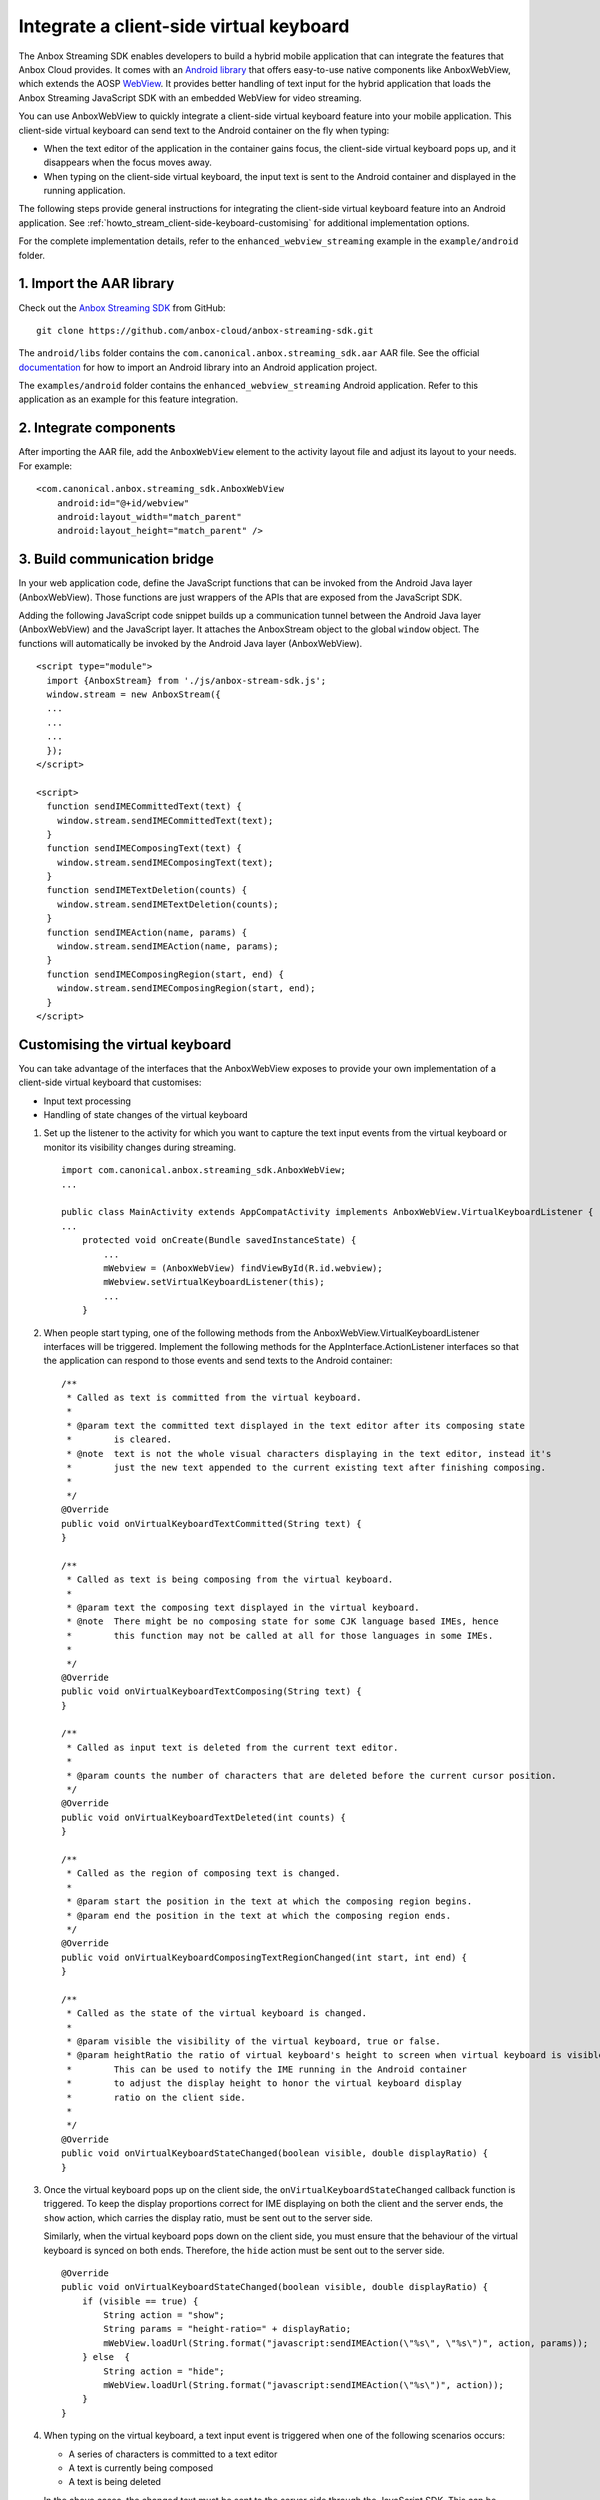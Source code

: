 .. _howto_stream_client-side-keyboard:

========================================
Integrate a client-side virtual keyboard
========================================

The Anbox Streaming SDK enables developers to build a hybrid mobile
application that can integrate the features that Anbox Cloud provides.
It comes with an `Android library <https://developer.android.com/studio/projects/android-library>`_
that offers easy-to-use native components like AnboxWebView, which
extends the AOSP
`WebView <https://developer.android.com/reference/android/webkit/WebView>`_.
It provides better handling of text input for the hybrid application
that loads the Anbox Streaming JavaScript SDK with an embedded WebView
for video streaming.

You can use AnboxWebView to quickly integrate a client-side virtual
keyboard feature into your mobile application. This client-side virtual
keyboard can send text to the Android container on the fly when typing:

-  When the text editor of the application in the container gains focus,
   the client-side virtual keyboard pops up, and it disappears when the
   focus moves away.
-  When typing on the client-side virtual keyboard, the input text is
   sent to the Android container and displayed in the running
   application.

The following steps provide general instructions for integrating the
client-side virtual keyboard feature into an Android application. See
:ref:`howto_stream_client-side-keyboard-customising` for additional
implementation options.

For the complete implementation details, refer to the
``enhanced_webview_streaming`` example in the ``example/android``
folder.

1. Import the AAR library
=========================

Check out the `Anbox Streaming SDK <https://github.com/anbox-cloud/anbox-streaming-sdk>`_ from GitHub:

::

   git clone https://github.com/anbox-cloud/anbox-streaming-sdk.git

The ``android/libs`` folder contains the
``com.canonical.anbox.streaming_sdk.aar`` AAR file. See the official
`documentation <https://developer.android.com/studio/projects/android-library>`_
for how to import an Android library into an Android application
project.

The ``examples/android`` folder contains the
``enhanced_webview_streaming`` Android application. Refer to this
application as an example for this feature integration.

2. Integrate components
=======================

After importing the AAR file, add the ``AnboxWebView`` element to the
activity layout file and adjust its layout to your needs. For example:

::

    <com.canonical.anbox.streaming_sdk.AnboxWebView
        android:id="@+id/webview"
        android:layout_width="match_parent"
        android:layout_height="match_parent" />

3. Build communication bridge
=============================

In your web application code, define the JavaScript functions that can
be invoked from the Android Java layer (AnboxWebView). Those functions
are just wrappers of the APIs that are exposed from the JavaScript SDK.

Adding the following JavaScript code snippet builds up a communication
tunnel between the Android Java layer (AnboxWebView) and the JavaScript
layer. It attaches the AnboxStream object to the global ``window``
object. The functions will automatically be invoked by the Android Java
layer (AnboxWebView).

::

   <script type="module">
     import {AnboxStream} from './js/anbox-stream-sdk.js';
     window.stream = new AnboxStream({
     ...
     ...
     ...
     });
   </script>

   <script>
     function sendIMECommittedText(text) {
       window.stream.sendIMECommittedText(text);
     }
     function sendIMEComposingText(text) {
       window.stream.sendIMEComposingText(text);
     }
     function sendIMETextDeletion(counts) {
       window.stream.sendIMETextDeletion(counts);
     }
     function sendIMEAction(name, params) {
       window.stream.sendIMEAction(name, params);
     }
     function sendIMEComposingRegion(start, end) {
       window.stream.sendIMEComposingRegion(start, end);
     }
   </script>

.. _howto_stream_client-side-keyboard-customising:

Customising the virtual keyboard
================================

You can take advantage of the interfaces that the AnboxWebView exposes
to provide your own implementation of a client-side virtual keyboard
that customises:

-  Input text processing
-  Handling of state changes of the virtual keyboard

1. Set up the listener to the activity for which you want to capture the
   text input events from the virtual keyboard or monitor its visibility
   changes during streaming.

   ::

      import com.canonical.anbox.streaming_sdk.AnboxWebView;
      ...

      public class MainActivity extends AppCompatActivity implements AnboxWebView.VirtualKeyboardListener {
      ...
          protected void onCreate(Bundle savedInstanceState) {
              ...
              mWebview = (AnboxWebView) findViewById(R.id.webview);
              mWebview.setVirtualKeyboardListener(this);
              ...
          }

2. When people start typing, one of the following methods from the
   AnboxWebView.VirtualKeyboardListener interfaces will be triggered.
   Implement the following methods for the AppInterface.ActionListener
   interfaces so that the application can respond to those events and
   send texts to the Android container:

   ::

          /**
           * Called as text is committed from the virtual keyboard.
           *
           * @param text the committed text displayed in the text editor after its composing state
           *        is cleared.
           * @note  text is not the whole visual characters displaying in the text editor, instead it's
           *        just the new text appended to the current existing text after finishing composing.
           *
           */
          @Override
          public void onVirtualKeyboardTextCommitted(String text) {
          }

          /**
           * Called as text is being composing from the virtual keyboard.
           *
           * @param text the composing text displayed in the virtual keyboard.
           * @note  There might be no composing state for some CJK language based IMEs, hence
           *        this function may not be called at all for those languages in some IMEs.
           *
           */
          @Override
          public void onVirtualKeyboardTextComposing(String text) {
          }

          /**
           * Called as input text is deleted from the current text editor.
           *
           * @param counts the number of characters that are deleted before the current cursor position.
           */
          @Override
          public void onVirtualKeyboardTextDeleted(int counts) {
          }

          /**
           * Called as the region of composing text is changed.
           *
           * @param start the position in the text at which the composing region begins.
           * @param end the position in the text at which the composing region ends.
           */
          @Override
          public void onVirtualKeyboardComposingTextRegionChanged(int start, int end) {
          }

          /**
           * Called as the state of the virtual keyboard is changed.
           *
           * @param visible the visibility of the virtual keyboard, true or false.
           * @param heightRatio the ratio of virtual keyboard's height to screen when virtual keyboard is visible.
           *        This can be used to notify the IME running in the Android container
           *        to adjust the display height to honor the virtual keyboard display
           *        ratio on the client side.
           *
           */
          @Override
          public void onVirtualKeyboardStateChanged(boolean visible, double displayRatio) {
          }

3. Once the virtual keyboard pops up on the client side, the
   ``onVirtualKeyboardStateChanged`` callback function is triggered. To
   keep the display proportions correct for IME displaying on both the
   client and the server ends, the ``show`` action, which carries the
   display ratio, must be sent out to the server side.

   Similarly, when the virtual keyboard pops down on the client side,
   you must ensure that the behaviour of the virtual keyboard is synced
   on both ends. Therefore, the ``hide`` action must be sent out to the
   server side.

   ::

          @Override
          public void onVirtualKeyboardStateChanged(boolean visible, double displayRatio) {
              if (visible == true) {
                  String action = "show";
                  String params = "height-ratio=" + displayRatio;
                  mWebView.loadUrl(String.format("javascript:sendIMEAction(\"%s\", \"%s\")", action, params));
              } else  {
                  String action = "hide";
                  mWebView.loadUrl(String.format("javascript:sendIMEAction(\"%s\")", action));
              }
          }

4. When typing on the virtual keyboard, a text input event is triggered
   when one of the following scenarios occurs:

   -  A series of characters is committed to a text editor
   -  A text is currently being composed
   -  A text is being deleted

   In the above cases, the changed text must be sent to the server side
   through the JavaScript SDK. This can be done by calling JavaScript
   functions that are defined in HTML through AnboxWebView. For example,
   for committing text:

   ::

          @Override
          public void onVirtualKeyboardTextCommitted(String text) {
              mWebView.loadUrl(String.format("javascript:sendIMECommittedText(\"%s\")", text));
          }

